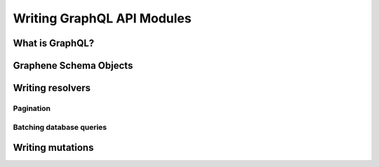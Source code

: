 Writing GraphQL API Modules
===========================

What is GraphQL?
----------------

Graphene Schema Objects
-----------------------

Writing resolvers
-----------------

Pagination
~~~~~~~~~~

Batching database queries
~~~~~~~~~~~~~~~~~~~~~~~~~

Writing mutations
-----------------
